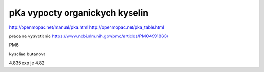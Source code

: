 pKa vypocty organickych kyselin
================================

http://openmopac.net/manual/pka.html
http://openmopac.net/pka_table.html

praca na vysvetlenie https://www.ncbi.nlm.nih.gov/pmc/articles/PMC4991863/ 

PM6

kyselina butanova 

4.835  exp je 4.82


